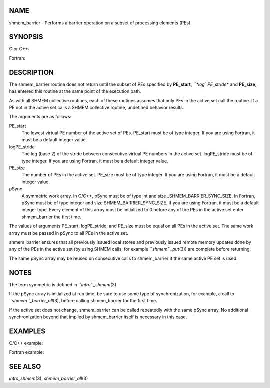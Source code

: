 NAME
----

shmem_barrier - Performs a barrier operation on a subset of processing
elements (PEs).

SYNOPSIS
--------

C or C++:

.. code-block:: FOOBAR_ERROR
   :linenos:

   #include <mpp/shmem.h>

   void shmem_barrier(int PE_start, int logPE_stride, int PE_size,
     long *pSync);

Fortran:

.. code-block:: FOOBAR_ERROR
   :linenos:

   INCLUDE "mpp/shmem.fh"

   INTEGER PE_start, logPE_stride, PE_size
   INTEGER pSync(SHMEM_BARRIER_SYNC_SIZE)

   CALL SHMEM_BARRIER(PE_start, logPE_stride, PE_size, pSync)

DESCRIPTION
-----------

The shmem_barrier routine does not return until the subset of PEs
specified by **PE_start**, *``*log``PE_stride** and **PE_size**, has entered
this routine at the same point of the execution path.

As with all SHMEM collective routines, each of these routines assumes
that only PEs in the active set call the routine. If a PE not in the
active set calls a SHMEM collective routine, undefined behavior results.

The arguments are as follows:

PE_start
   The lowest virtual PE number of the active set of PEs. PE_start must
   be of type integer. If you are using Fortran, it must be a default
   integer value.

logPE_stride
   The log (base 2) of the stride between consecutive virtual PE numbers
   in the active set. logPE_stride must be of type integer. If you are
   using Fortran, it must be a default integer value.

PE_size
   The number of PEs in the active set. PE_size must be of type integer.
   If you are using Fortran, it must be a default integer value.

pSync
   A symmetric work array. In C/C++, pSync must be of type int and size
   \_SHMEM_BARRIER_SYNC_SIZE. In Fortran, pSync must be of type integer
   and size SHMEM_BARRIER_SYNC_SIZE. If you are using Fortran, it must
   be a default integer type. Every element of this array must be
   initialized to 0 before any of the PEs in the active set enter
   shmem_barrier the first time.

The values of arguments PE_start, logPE_stride, and PE_size must be
equal on all PEs in the active set. The same work array must be passed
in pSync to all PEs in the active set.

shmem_barrier ensures that all previously issued local stores and
previously issued remote memory updates done by any of the PEs in the
active set (by using SHMEM calls, for example ``*shmem``_put*\ (3)) are
complete before returning.

The same pSync array may be reused on consecutive calls to shmem_barrier
if the same active PE set is used.

NOTES
-----

The term symmetric is defined in ``*intro``_shmem*\ (3).

If the pSync array is initialized at run time, be sure to use some type
of synchronization, for example, a call to ``*shmem``_barrier_all*\ (3),
before calling shmem_barrier for the first time.

If the active set does not change, shmem_barrier can be called
repeatedly with the same pSync array. No additional synchronization
beyond that implied by shmem_barrier itself is necessary in this case.

EXAMPLES
--------

C/C++ example:

.. code-block:: FOOBAR_ERROR
   :linenos:

   shmem_barrier(PE_start, logPE_stride, size, pSync);

Fortran example:

.. code-block:: FOOBAR_ERROR
   :linenos:

   INTEGER PSYNC(SHMEM_BARRIER_SYNC_SIZE)
   INTEGER PE_START, LOGPE_STRIDE, PE_SIZE, PSYNC
   DATA PSYNC /SHMEM_BARRIER_SYNC_SIZE*0/

   CALL SHMEM_BARRIER(PE_START, LOGPE_STRIDE, PE_SIZE, PSYNC)

SEE ALSO
--------

*intro_shmem*\ (3), *shmem_barrier_all*\ (3)
